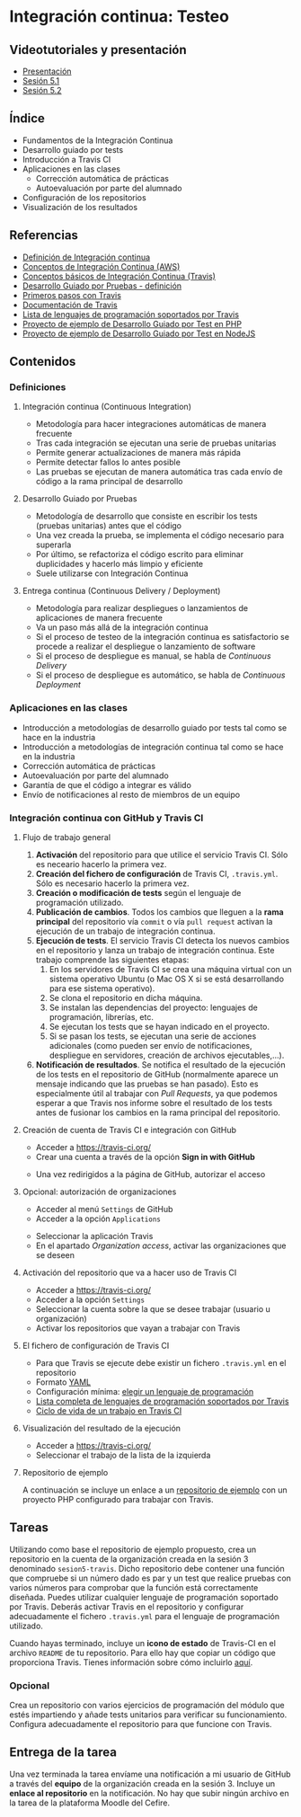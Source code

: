 * Integración continua: Testeo
** Videotutoriales y presentación
- [[https://pedroprieto.github.io/curso-github/presentaciones/sesion-5-presentacion.html][Presentación]]
- [[https://youtu.be/ZF7rt9d-ODE][Sesión 5.1]]
- [[https://youtu.be/hg1rBL1TWOI][Sesión 5.2]]

** Índice
- Fundamentos de la Integración Continua
- Desarrollo guiado por tests
- Introducción a Travis CI
- Aplicaciones en las clases
  - Corrección automática de prácticas
  - Autoevaluación por parte del alumnado
- Configuración de los repositorios
- Visualización de los resultados

** Referencias
- [[https://es.wikipedia.org/wiki/Integraci%25C3%25B3n_continua][Definición de Integración continua]]
- [[https://aws.amazon.com/es/devops/continuous-integration/][Conceptos de Integración Continua (AWS)]] 
- [[https://docs.travis-ci.com/user/for-beginners][Conceptos básicos de Integración Continua (Travis)]]
- [[https://es.wikipedia.org/wiki/Desarrollo_guiado_por_pruebas][Desarrollo Guiado por Pruebas - definición]] 
- [[https://docs.travis-ci.com/user/tutorial/][Primeros pasos con Travis]]
- [[https://docs.travis-ci.com/user/for-beginners][Documentación de Travis]]
- [[https://docs.travis-ci.com/user/languages/][Lista de lenguajes de programación soportados por Travis]]
- [[https://github.com/curso-github-cefire/sesion5-1-travis][Proyecto de ejemplo de Desarrollo Guiado por Test en PHP]]
- [[https://github.com/curso-github-cefire/tdd-node-sample][Proyecto de ejemplo de Desarrollo Guiado por Test en NodeJS]]

** Contenidos
*** Definiciones
**** Integración continua (Continuous Integration)
- Metodología para hacer integraciones automáticas de manera frecuente
- Tras cada integración se ejecutan una serie de pruebas unitarias
- Permite generar actualizaciones de manera más rápida
- Permite detectar fallos lo antes posible
- Las pruebas se ejecutan de manera automática tras cada envío de código a la rama principal de desarrollo

**** Desarrollo Guiado por Pruebas
- Metodología de desarrollo que consiste en escribir los tests (pruebas unitarias) antes que el código
- Una vez creada la prueba, se implementa el código necesario para superarla
- Por último, se refactoriza el código escrito para eliminar duplicidades y hacerlo más limpio y eficiente
- Suele utilizarse con Integración Continua

**** Entrega continua (Continuous Delivery / Deployment)
- Metodología para realizar despliegues o lanzamientos de aplicaciones de manera frecuente
- Va un paso más allá de la integración continua
- Si el proceso de testeo de la integración continua es satisfactorio se procede a realizar el despliegue o lanzamiento de software
- Si el proceso de despliegue es manual, se habla de /Continuous Delivery/
- Si el proceso de despliegue es automático, se habla de /Continuous Deployment/

*** Aplicaciones en las clases
- Introducción a metodologías de desarrollo guiado por tests tal como se hace en la industria
- Introducción a metodologías de integración continua tal como se hace en la industria
- Corrección automática de prácticas
- Autoevaluación por parte del alumnado
- Garantía de que el código a integrar es válido
- Envío de notificaciones al resto de miembros de un equipo

*** Integración continua con GitHub y Travis CI
**** Flujo de trabajo general
1. *Activación* del repositorio para que utilice el servicio Travis CI. Sólo es neceario hacerlo la primera vez.
2. *Creación del fichero de configuración* de Travis CI, ~.travis.yml~. Sólo es necesario hacerlo la primera vez.
3. *Creación o modificación de tests* según el lenguaje de programación utilizado.
4. *Publicación de cambios*. Todos los cambios que lleguen a la *rama principal* del repositorio vía ~commit~ o vía ~pull request~ activan la ejecución de un trabajo de integración continua.
5. *Ejecución de tests*. El servicio Travis CI detecta los nuevos cambios en el repositorio y lanza un trabajo de integración continua. Este trabajo comprende las siguientes etapas:
   1. En los servidores de Travis CI se crea una máquina virtual con un sistema operativo Ubuntu (o Mac OS X si se está desarrollando para ese sistema operativo).
   2. Se clona el repositorio en dicha máquina.
   3. Se instalan las dependencias del proyecto: lenguajes de programación, librerías, etc.
   4. Se ejecutan los tests que se hayan indicado en el proyecto.
   5. Si se pasan los tests, se ejecutan una serie de acciones adicionales (como pueden ser envío de notificaciones, despliegue en servidores, creación de archivos ejecutables,...).
6. *Notificación de resultados*. Se notifica el resultado de la ejecución de los tests en el repositorio de GitHub (normalmente aparece un mensaje indicando que las pruebas se han pasado). Esto es especialmente útil al trabajar con /Pull Requests/, ya que podemos esperar a que Travis nos informe sobre el resultado de los tests antes de fusionar los cambios en la rama principal del repositorio.
     
**** Creación de cuenta de Travis CI e integración con GitHub
- Acceder a [[https://travis-ci.org/]]
- Crear una cuenta a través de la opción *Sign in with GitHub*
[[file:imagenes/signup-travis.png]]
- Una vez redirigidos a la página de GitHub, autorizar el acceso

**** Opcional: autorización de organizaciones
- Acceder al menú ~Settings~ de GitHub
- Acceder a la opción ~Applications~
[[file:imagenes/addorganization-travis.png]]
- Seleccionar la aplicación Travis
- En el apartado /Organization access/, activar las organizaciones que se deseen
[[file:imagenes/addorganization-travis-2.png]]
 
**** Activación del repositorio que va a hacer uso de Travis CI
- Acceder a [[https://travis-ci.org/]]
- Acceder a la opción ~Settings~
- Seleccionar la cuenta sobre la que se desee trabajar (usuario u organización)
- Activar los repositorios que vayan a trabajar con Travis
[[file:imagenes/addrepo-travis.png]]

**** El fichero de configuración de Travis CI
- Para que Travis se ejecute debe existir un fichero ~.travis.yml~ en el repositorio
- Formato [[https://es.wikipedia.org/wiki/YAML][YAML]]
- Configuración mínima: [[https://docs.travis-ci.com/user/tutorial/#selecting-a-different-programming-language][elegir un lenguaje de programación]]
- [[https://docs.travis-ci.com/user/languages/][Lista completa de lenguajes de programación soportados por Travis]]
- [[https://docs.travis-ci.com/user/job-lifecycle/#the-job-lifecycle][Ciclo de vida de un trabajo en Travis CI]]

**** Visualización del resultado de la ejecución
- Acceder a [[https://travis-ci.org/]]
- Seleccionar el trabajo de la lista de la izquierda
[[file:imagenes/visualizar-travis.png]]

**** Repositorio de ejemplo
A continuación se incluye un enlace a un [[https://github.com/curso-github-cefire/sesion5-1-travis][repositorio de ejemplo]] con un proyecto PHP configurado para trabajar con Travis.

** Tareas
Utilizando como base el repositorio de ejemplo propuesto, crea un repositorio en la cuenta de la organización creada en la sesión 3 denominado ~sesion5-travis~. Dicho repositorio debe contener una función que compruebe si un número dado es par y un test que realice pruebas con varios números para comprobar que la función está correctamente diseñada. Puedes utilizar cualquier lenguaje de programación soportado por Travis. Deberás activar Travis en el repositorio y configurar adecuadamente el fichero ~.travis.yml~ para el lenguaje de programación utilizado.

Cuando hayas terminado, incluye un *icono de estado* de Travis-CI en el archivo ~README~ de tu repositorio. Para ello hay que copiar un código que proporciona Travis. Tienes información sobre cómo incluirlo [[https://docs.travis-ci.com/user/status-images/][aquí]].

*** Opcional
 Crea un repositorio con varios ejercicios de programación del módulo que estés impartiendo y añade tests unitarios para verificar su funcionamiento. Configura adecuadamente el repositorio para que funcione con Travis.

** Entrega de la tarea
Una vez terminada la tarea envíame una notificación a mi usuario de GitHub a través del *equipo* de la organización creada en la sesión 3. Incluye un *enlace al repositorio* en la notificación. No hay que subir ningún archivo en la tarea de la plataforma Moodle del Cefire.
